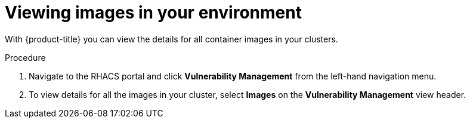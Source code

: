 // Module included in the following assemblies:
//
// * operating/examine-images-for-vulnerabilities.adoc
:_module-type: PROCEDURE
[id="view-images-in-your-environment_{context}"]
= Viewing images in your environment

[role="_abstract"]
With {product-title} you can view the details for all container images in your clusters.

.Procedure
. Navigate to the RHACS portal and click *Vulnerability Management* from the left-hand navigation menu.
. To view details for all the images in your cluster, select *Images* on the *Vulnerability Management* view header.
